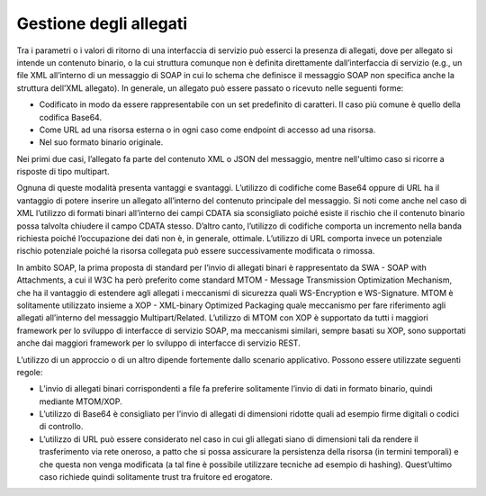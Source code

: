Gestione degli allegati
=======================

Tra i parametri o i valori di ritorno di una interfaccia di servizio può
esserci la presenza di allegati, dove per allegato si intende un
contenuto binario, o la cui struttura comunque non è definita
direttamente dall’interfaccia di servizio (e.g., un file XML all’interno
di un messaggio di SOAP in cui lo schema che definisce il messaggio SOAP
non specifica anche la struttura dell’XML allegato). In generale, un
allegato può essere passato o ricevuto nelle seguenti forme:

-  Codificato in modo da essere rappresentabile con un set predefinito
   di caratteri. Il caso più comune è quello della codifica Base64.

-  Come URL ad una risorsa esterna o in ogni caso come endpoint di
   accesso ad una risorsa.

-  Nel suo formato binario originale.

Nei primi due casi, l’allegato fa parte del contenuto XML o JSON del
messaggio, mentre nell'ultimo caso si ricorre a risposte di tipo
multipart.

Ognuna di queste modalità presenta vantaggi e svantaggi. L’utilizzo di
codifiche come Base64 oppure di URL ha il vantaggio di potere inserire
un allegato all’interno del contenuto principale del messaggio. Si noti
come anche nel caso di XML l’utilizzo di formati binari all’interno dei
campi CDATA sia sconsigliato poiché esiste il rischio che il contenuto
binario possa talvolta chiudere il campo CDATA stesso. D’altro canto,
l’utilizzo di codifiche comporta un incremento nella banda richiesta
poiché l’occupazione dei dati non è, in generale, ottimale. L’utilizzo di URL comporta
invece un potenziale rischio potenziale poiché la risorsa collegata può
essere successivamente modificata o rimossa.

In ambito SOAP, la prima proposta di standard per l’invio di allegati
binari è rappresentato da SWA - SOAP with Attachments, a cui il W3C ha
però preferito come standard MTOM - Message Transmission Optimization
Mechanism, che ha il vantaggio di estendere agli allegati i meccanismi
di sicurezza quali WS-Encryption e WS-Signature. MTOM è solitamente
utilizzato insieme a XOP - XML-binary Optimized Packaging quale
meccanismo per fare riferimento agli allegati all’interno del messaggio
Multipart/Related. L’utilizzo di MTOM con XOP è supportato da tutti i
maggiori framework per lo sviluppo di interfacce di servizio SOAP, ma
meccanismi similari, sempre basati su XOP, sono supportati anche dai
maggiori framework per lo sviluppo di interfacce di servizio REST.

L’utilizzo di un approccio o di un altro dipende fortemente dallo
scenario applicativo. Possono essere utilizzate seguenti regole:

-  L’invio di allegati binari corrispondenti a file fa preferire
   solitamente l’invio di dati in formato binario, quindi mediante
   MTOM/XOP.

-  L’utilizzo di Base64 è consigliato per l’invio di allegati di
   dimensioni ridotte quali ad esempio firme digitali o codici di
   controllo.

-  L’utilizzo di URL può essere considerato nel caso in cui gli allegati
   siano di dimensioni tali da rendere il trasferimento via rete
   oneroso, a patto che si possa assicurare la persistenza della risorsa
   (in termini temporali) e che questa non venga modificata (a tal fine
   è possibile utilizzare tecniche ad esempio di hashing). Quest’ultimo
   caso richiede quindi solitamente trust tra fruitore ed erogatore.

.. forum_italia::
   :topic_id: 21497
   :scope: document

